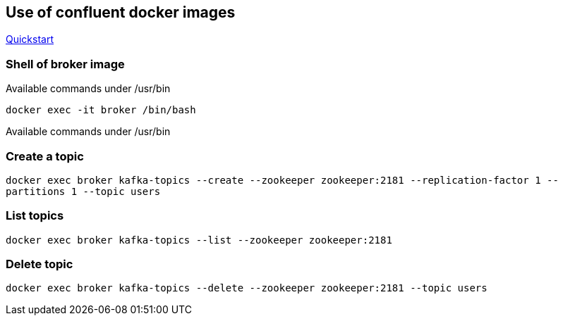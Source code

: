 == Use of confluent docker images

https://docs.confluent.io/current/quickstart/cos-docker-quickstart.html[Quickstart]

=== Shell of broker image

Available commands under /usr/bin

`docker exec -it broker /bin/bash`

Available commands under /usr/bin

=== Create a topic
`docker exec broker kafka-topics --create --zookeeper zookeeper:2181 --replication-factor 1 --partitions 1 --topic users`

=== List topics
`docker exec broker kafka-topics --list --zookeeper zookeeper:2181`

=== Delete topic
`docker  exec broker kafka-topics --delete --zookeeper zookeeper:2181 --topic users`